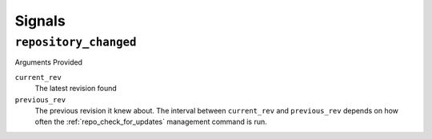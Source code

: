 .. _signals.rst:

=======
Signals
=======

.. _repository_changed:

``repository_changed``
======================

Arguments Provided

``current_rev``
   The latest revision found

``previous_rev``
   The previous revision it knew about. The interval between ``current_rev`` and ``previous_rev`` depends on how often the :ref:`repo_check_for_updates` management command is run.